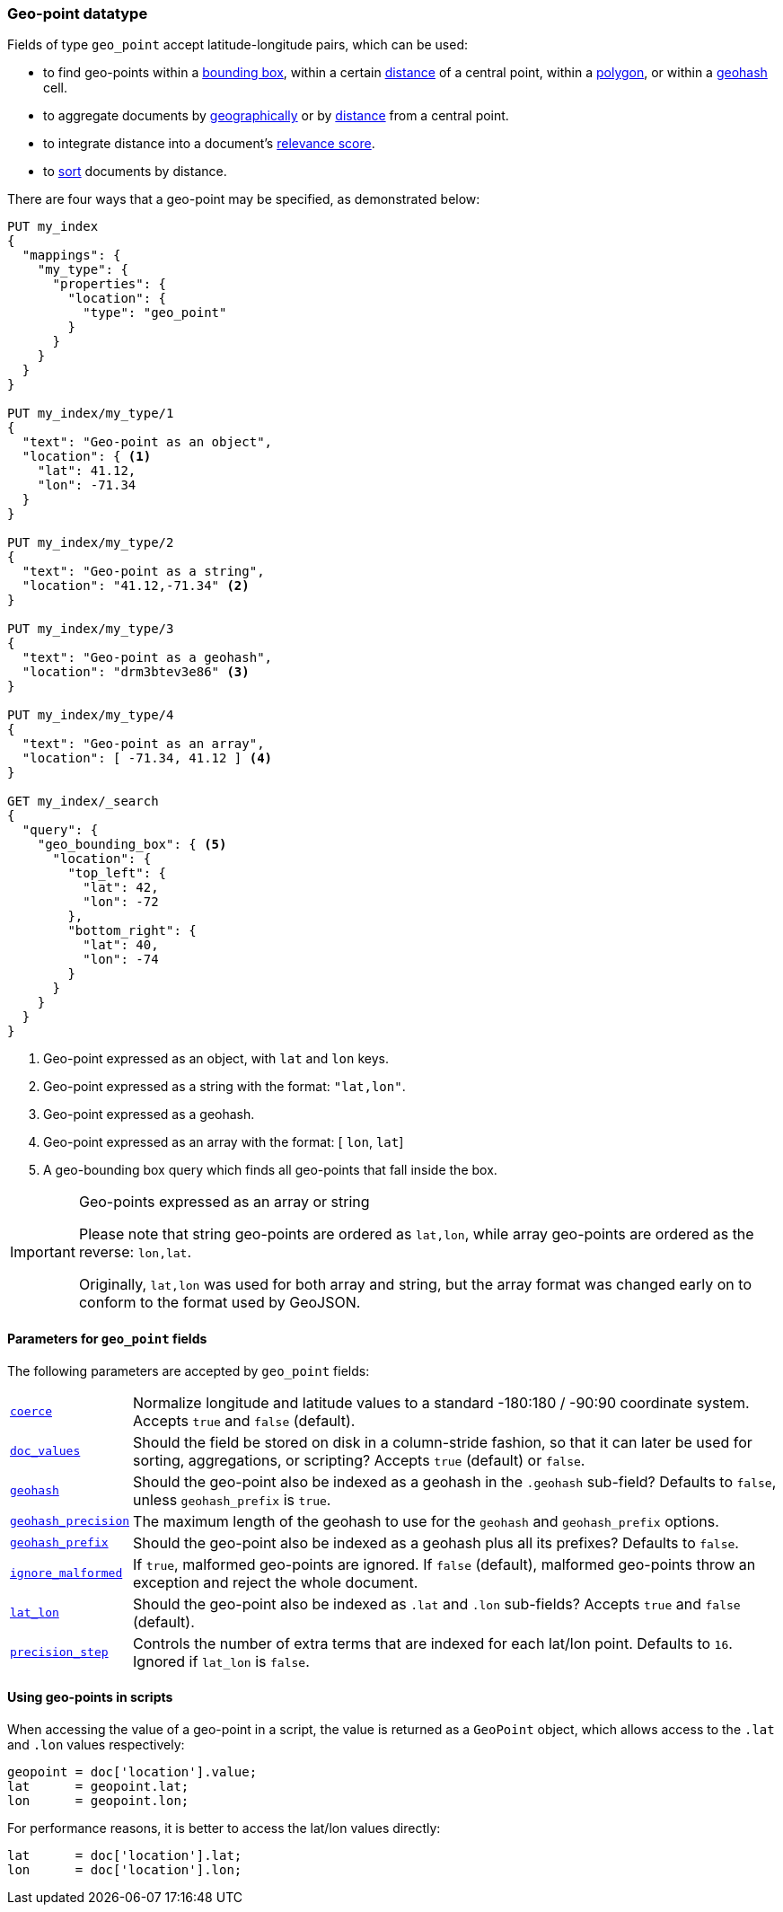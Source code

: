 [[geo-point]]
=== Geo-point datatype

Fields of type `geo_point` accept latitude-longitude pairs, which can be used:

* to find geo-points within a <<query-dsl-geo-bounding-box-query,bounding box>>,
  within a certain <<query-dsl-geo-distance-query,distance>> of a central point,
  within a <<query-dsl-geo-polygon-query,polygon>>, or within a
  <<query-dsl-geohash-cell-query,geohash>> cell.
* to aggregate documents by <<search-aggregations-bucket-geohashgrid-aggregation,geographically>>
  or by <<search-aggregations-bucket-geodistance-aggregation,distance>> from a central point.
* to integrate distance into a document's <<query-dsl-function-score-query,relevance score>>.
* to <<geo-sorting,sort>> documents by distance.

There are four ways that a geo-point may be specified, as demonstrated below:

[source,js]
--------------------------------------------------
PUT my_index
{
  "mappings": {
    "my_type": {
      "properties": {
        "location": {
          "type": "geo_point"
        }
      }
    }
  }
}

PUT my_index/my_type/1
{
  "text": "Geo-point as an object",
  "location": { <1>
    "lat": 41.12,
    "lon": -71.34
  }
}

PUT my_index/my_type/2
{
  "text": "Geo-point as a string",
  "location": "41.12,-71.34" <2>
}

PUT my_index/my_type/3
{
  "text": "Geo-point as a geohash",
  "location": "drm3btev3e86" <3>
}

PUT my_index/my_type/4
{
  "text": "Geo-point as an array",
  "location": [ -71.34, 41.12 ] <4>
}

GET my_index/_search
{
  "query": {
    "geo_bounding_box": { <5>
      "location": {
        "top_left": {
          "lat": 42,
          "lon": -72
        },
        "bottom_right": {
          "lat": 40,
          "lon": -74
        }
      }
    }
  }
}
--------------------------------------------------
// AUTOSENSE
<1> Geo-point expressed as an object, with `lat` and `lon` keys.
<2> Geo-point expressed as a string with the format: `"lat,lon"`.
<3> Geo-point expressed as a geohash.
<4> Geo-point expressed as an array with the format: [ `lon`, `lat`]
<5> A geo-bounding box query which finds all geo-points that fall inside the box.

[IMPORTANT]
.Geo-points expressed as an array or string
==================================================

Please note that string geo-points are ordered as `lat,lon`, while array
geo-points are ordered as the reverse: `lon,lat`.

Originally, `lat,lon` was used for both array and string, but the array
format was changed early on to conform to the format used by GeoJSON.

==================================================


[[geo-point-params]]
==== Parameters for `geo_point` fields

The following parameters are accepted by `geo_point` fields:

[horizontal]

<<coerce,`coerce`>>::

    Normalize longitude and latitude values to a standard -180:180 / -90:90
    coordinate system. Accepts `true` and `false` (default).

<<doc-values,`doc_values`>>::

    Should the field be stored on disk in a column-stride fashion, so that it
    can later be used for sorting, aggregations, or scripting? Accepts `true`
    (default) or `false`.

<<geohash,`geohash`>>::

    Should the geo-point also be indexed as a geohash in the `.geohash`
    sub-field? Defaults to `false`, unless `geohash_prefix` is `true`.

<<geohash-precision,`geohash_precision`>>::

    The maximum length of the geohash to use for the `geohash` and
    `geohash_prefix` options.

<<geohash-prefix,`geohash_prefix`>>::

    Should the geo-point also be indexed as a geohash plus all its prefixes?
    Defaults to `false`.

<<ignore-malformed,`ignore_malformed`>>::

    If `true`, malformed geo-points are ignored. If `false` (default),
    malformed geo-points throw an exception and reject the whole document.

<<lat-lon,`lat_lon`>>::

    Should the geo-point also be indexed as `.lat` and `.lon` sub-fields?
    Accepts `true` and `false` (default).

<<precision-step,`precision_step`>>::

    Controls the number of extra terms that are indexed for each lat/lon point.
    Defaults to `16`.  Ignored if `lat_lon` is `false`.


==== Using geo-points in scripts

When accessing the value of a geo-point in a script, the value is returned as
a `GeoPoint` object, which allows access to the `.lat` and `.lon` values
respectively:


[source,js]
--------------------------------------------------
geopoint = doc['location'].value;
lat      = geopoint.lat;
lon      = geopoint.lon;
--------------------------------------------------

For performance reasons, it is better to access the lat/lon values directly:

[source,js]
--------------------------------------------------
lat      = doc['location'].lat;
lon      = doc['location'].lon;
--------------------------------------------------


